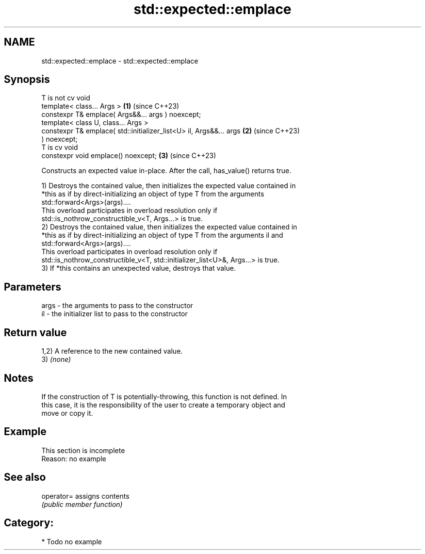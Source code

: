 .TH std::expected::emplace 3 "2024.06.10" "http://cppreference.com" "C++ Standard Libary"
.SH NAME
std::expected::emplace \- std::expected::emplace

.SH Synopsis
   T is not cv void
   template< class... Args >                                          \fB(1)\fP (since C++23)
   constexpr T& emplace( Args&&... args ) noexcept;
   template< class U, class... Args >
   constexpr T& emplace( std::initializer_list<U> il, Args&&... args  \fB(2)\fP (since C++23)
   ) noexcept;
   T is cv void
   constexpr void emplace() noexcept;                                 \fB(3)\fP (since C++23)

   Constructs an expected value in-place. After the call, has_value() returns true.

   1) Destroys the contained value, then initializes the expected value contained in
   *this as if by direct-initializing an object of type T from the arguments
   std::forward<Args>(args)....
   This overload participates in overload resolution only if
   std::is_nothrow_constructible_v<T, Args...> is true.
   2) Destroys the contained value, then initializes the expected value contained in
   *this as if by direct-initializing an object of type T from the arguments il and
   std::forward<Args>(args)....
   This overload participates in overload resolution only if
   std::is_nothrow_constructible_v<T, std::initializer_list<U>&, Args...> is true.
   3) If *this contains an unexpected value, destroys that value.

.SH Parameters

   args - the arguments to pass to the constructor
   il   - the initializer list to pass to the constructor

.SH Return value

   1,2) A reference to the new contained value.
   3) \fI(none)\fP

.SH Notes

   If the construction of T is potentially-throwing, this function is not defined. In
   this case, it is the responsibility of the user to create a temporary object and
   move or copy it.

.SH Example

    This section is incomplete
    Reason: no example

.SH See also

   operator= assigns contents
             \fI(public member function)\fP

.SH Category:
     * Todo no example
